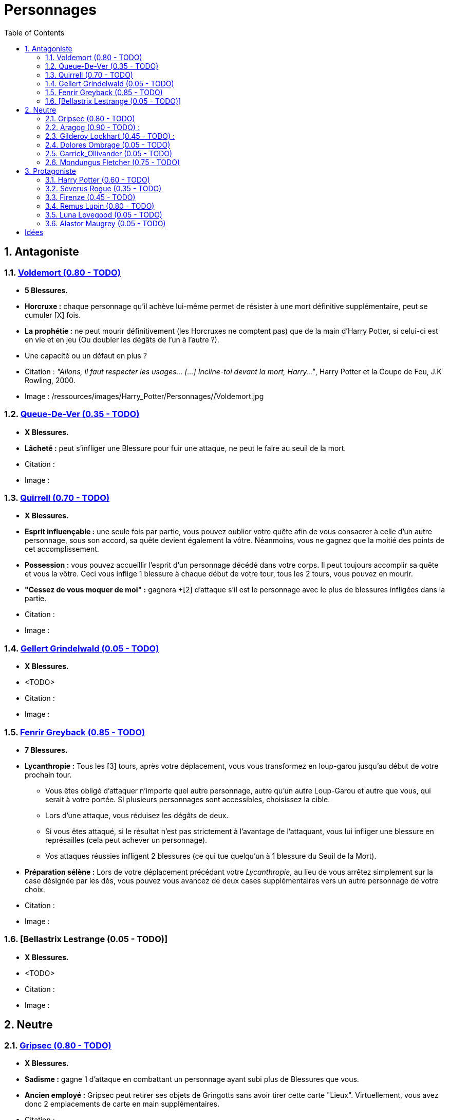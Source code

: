 :experimental:
:source-highlighter: pygments
:data-uri:
:icons: font

:toc:
:numbered:

:personnagesdir: /ressources/images/Harry_Potter/Personnages/

= Personnages

== Antagoniste

=== http://harrypotter.wikia.com/wiki/Tom_Riddle[Voldemort (0.80 - TODO)]

  * [red]*5 Blessures.*
  * *Horcruxe :* chaque personnage qu'il achève lui-même permet de résister à une mort définitive supplémentaire, peut se cumuler [X] fois.
  * *La prophétie :* ne peut mourir définitivement (les Horcruxes ne comptent pas) que de la main d'Harry Potter, si celui-ci est en vie et en jeu (Ou doubler les dégâts de l'un à l'autre ?).
  * Une capacité ou un défaut en plus ?

  * Citation : _"Allons, il faut respecter les usages… [...] Incline-toi devant la mort, Harry…"_, Harry Potter et la Coupe de Feu, J.K Rowling, 2000.
  * Image : {personnagesdir}/Voldemort.jpg

=== http://harrypotter.wikia.com/wiki/Peter_Pettigrew[Queue-De-Ver (0.35 - TODO)]

  * [red]*X Blessures.*
  * *Lâcheté :* peut s'infliger une Blessure pour fuir une attaque, ne peut le faire au seuil de la mort.

  * Citation :
  * Image :

=== http://harrypotter.wikia.com/wiki/Quirinus_Quirrell[Quirrell (0.70 - TODO)]

  * [red]*X Blessures.*
  * *Esprit influençable :* une seule fois par partie, vous pouvez oublier votre quête afin de vous consacrer à celle d'un autre personnage, sous son accord, sa quête devient également la vôtre. Néanmoins, vous ne gagnez que la moitié des points de cet accomplissement.
  * *Possession :* vous pouvez accueillir l'esprit d'un personnage décédé dans votre corps. Il peut toujours accomplir sa quête et vous la vôtre. Ceci vous inflige 1 blessure à chaque début de votre tour, tous les 2 tours, vous pouvez en mourir.
  * *"Cessez de vous moquer de moi" :* gagnera +[2] d'attaque s'il est le personnage avec le plus de blessures infligées dans la partie.

  * Citation :
  * Image :

=== http://harrypotter.wikia.com/wiki/Gellert_Grindelwald[Gellert Grindelwald (0.05 - TODO)]

  * [red]*X Blessures.*
  * <TODO>

  * Citation :
  * Image :

=== http://harrypotter.wikia.com/wiki/Fenrir_Greyback[Fenrir Greyback (0.85 - TODO)]

  * [red]*7 Blessures.*
  * *Lycanthropie :* Tous les [3] tours, après votre déplacement, vous vous transformez en loup-garou jusqu'au début de votre prochain tour.
    ** Vous êtes obligé d'attaquer n'importe quel autre personnage, autre qu'un autre Loup-Garou et autre que vous, qui serait à votre portée. Si plusieurs personnages sont accessibles, choisissez la cible.
    ** Lors d'une attaque, vous réduisez les dégâts de deux.
    ** Si vous êtes attaqué, si le résultat n'est pas strictement à l'avantage de l'attaquant, vous lui infliger une blessure en représailles (cela peut achever un personnage).
    ** Vos attaques réussies infligent 2 blessures (ce qui tue quelqu'un à 1 blessure du Seuil de la Mort).
  * *Préparation sélène :* Lors de votre déplacement précédant votre _Lycanthropie_, au lieu de vous arrêtez simplement sur la case désignée par les dés, vous pouvez vous avancez de deux cases supplémentaires vers un autre personnage de votre choix.

  * Citation :
  * Image :

=== [Bellastrix Lestrange (0.05 - TODO)]

  * [red]*X Blessures.*
  * <TODO>

  * Citation :
  * Image :

== Neutre

=== http://harrypotter.wikia.com/wiki/Griphook[Gripsec (0.80 - TODO)]

  * [red]*X Blessures.*
  * *Sadisme :* gagne 1 d'attaque en combattant un personnage ayant subi plus de Blessures que vous.
  * *Ancien employé :* Gripsec peut retirer ses objets de Gringotts sans avoir tirer cette carte "Lieux". Virtuellement, vous avez donc 2 emplacements de carte en main supplémentaires.

  * Citation :
  * Image :

=== http://harrypotter.wikia.com/wiki/Aragog[Aragog (0.90 - TODO)] :

  * [red]*7 Blessures.*
  * *Ponte de Mosag :* lorsqu'Aragog reçoit un soin excèdentaire (lorsque vous avez 0 blessures subies), il génère un "Membre de la couvée".
  * *Colonie acromantulère :* Vous pouvez sacrifier des "Membres de la couvée" pour modifier le calcul des dégâts lors d'un combat, 1 "Membre de la couvée" sacrifié vous rapporte +1 d'attaque ou de défense, selon du côté où vous vous trouvez lors de l'attaque / défense.

  * Citation :
  * Image :

=== http://harrypotter.wikia.com/wiki/Gilderoy_Lockhart[Gilderoy Lockhart (0.45 - TODO)] :

  * [red]*X Blessures.*
  * *Escroc :* Vous pouvez vous attribuer l'accomplissement d'une quête d'un personnage affecté par votre compétence _Oubliettes_. Vous ne cumulez pas de points supplémentaires si vous accomplissez plusieurs quêtes grâce à cette compétence.
  * *Oubliettes :* Pendant votre tour, ciblez un personnage autre que vous, lancez les deux dés.
    ** Si le résultat est 7, la cible ne gagnera pas de points s'il accomplit sa quête ET ne pourra plus utiliser aucune de ses capacités de personnages.
    ** Si le résultat est 6, la cible ne gagnera pas de points s'il accomplit sa quête.
    ** Si le résultat est 3, vous ne gagnerez aucun points d'acomplissement de votre quête, ni de celle des autres.
    ** Si le résultat est 2, vous ne gagnerez aucun points d'acomplissement de votre quête, ni de celle des autres, et vous ne pourrez plus utiliser la compétences "Oubliettes".
  * <TODO> : le pb de ce personnage est qu'il nécessite l'application des points de quête.

  * Citation :
  * Image :

=== http://harrypotter.wikia.com/wiki/Dolores_Umbridge[Dolores Ombrage (0.05 - TODO)]

  * [red]*X Blessures.*
  * <TODO>

  * Citation :
  * Image :

=== http://harrypotter.wikia.com/wiki/Garrick_Ollivander[Garrick_Ollivander (0.05 - TODO)]

  * [red]*X Blessures.*
  * <TODO>

  * Citation :
  * Image :

=== http://harrypotter.wikia.com/wiki/Mundungus_Fletcher[Mondungus Fletcher (0.75 - TODO)]

  * [red]*4 Blessures.*
  * *Réseau d'informateurs intéressés :* Pendant votre tour, vous pouvez sacrifier 2 points d'équipement pour regarder la carte personnage ou quête d'un autre personnage. Peut être fait plusieurs fois par tour.
  * *Récupérateur :* au lieu d'attaquer, vous pouvez récupérer la dernière carte dans la défausse des consommables.
  * *Refourgueur :* vos consommables valent 1 point d'équipement et peuvent être vendus en tant que tels.
  * *Couardise :* vous ne pouvez attaquer si vous êtes à une blessure du seuil de la Mort.

  * Citation :
  * Image :

== Protagoniste

=== http://harrypotter.wikia.com/wiki/Harry_Potter[Harry Potter (0.60 - TODO)]

  * [red]*5 Blessures.*
  * *La prophétie :* ne peut mourir définitivement que de la main de Voldemort, si celui-ci est en vie et en jeu.
  * *Accio :* [récupérer une carte dans un des tas, limité par la portée ? Devoir nommer la carte ?]
  * *Expelliarmus ([3 utilisations OU 1 utilisation tous les 3 joueurs dans la partie]) :* lors d'un combat, désactivez toutes les armes de l'adversaire (pas d'utilisation, pas d'effet) avant le calcul des dégâts. Si le résultat du combat est en la faveur d'Harry, les armes vont dans sa main.

  * Citation :
  * Image :

=== http://harrypotter.wikia.com/wiki/Severus_Snape[Severus Rogue (0.35 - TODO)]

  * [red]*X Blessures.*
  * *Agent double :* peut se faire passer pour un Antagoniste tout le long de la partie et utiliser ce qui leur est exclusif.
  * *Maître des potions :* [Possibilité constante de faire l'effet du livre de potions du Prince de Sang-Mêlé.]

  * Citation :
  * Image :

=== http://harrypotter.wikia.com/wiki/Firenze[Firenze (0.45 - TODO)]

  * [red]*X Blessures.*
  * *Astrologie :* Au début de votre tour, vous pouvez regarder la première carte de la pile "Lieux".
  * *Maître des lieux :* Vous pouvez choisir la rencontre que vous faites dans le lieu "La Forêt Interdite".
  * *Monture :* Si vous le voulez, vous pouvez proposez à un joueur de déplacer son personnage en même temps que le votre. Son déplacement n'activera aucune case.

  * Citation :
  * Image :

=== http://harrypotter.wikia.com/wiki/Remus_Lupin[Remus Lupin (0.80 - TODO)]

  * [red]*X Blessures.*
  * *Lycanthropie :* Tous les 4 tours, [après votre déplacement], vous vous transformez en loup-garou jusqu'au début de votre prochain tour.
    ** Vous êtes obligé d'attaquer n'importe quel autre personnage, autre qu'un autre Loup-Garou et autre que vous, qui serait à votre portée. Si plusieurs personnages sont accessibles, choisissez la cible.
    ** Vous réduisez les dégâts de deux.
    ** Si vous êtes attaqué, le résultat doit forcément être à l'avantage de l'attaquant, sans quoi vous lui infliger une blessure en représailles (cela peut achever un personnage).
    ** Vos attaques réussies infligent 2 blessures (ce qui tue quelqu'un à 1 blessure du Seuil de la Mort).
  * *Duelliste talentueux...*
    ** Si vous avez attaqué avec succès au tour précédent, vous gagnez un point d'attaque, peut-être cumulé 2 fois.
  * *...nécessitant de l'entretien.*
    ** Si vous n'avez pas attaqué [avec succès ?] pendant les 2 derniers tours, vous perdez vos bonus de Duelliste talentueux.
  * [Voir pour que ces bonus soient annulés avec la Lycanthropie ?]

  * *Citation :* _"C'est de la force des convictions que dépend la réussite, pas du nombre de partisan."_, Harry Potter et les Reliques de la Mort, J.K Rowling, 2007.
  * Image :

=== http://harrypotter.wikia.com/wiki/Luna_Lovegood[Luna Lovegood (0.05 - TODO)]

  * [red]*4 Blessures ?*
  * Un pouvoir pour voir les cartes dans les mains des autres personnes (activation, limite ?)
  * <TODO>
  * Accoutrement loufoque : si elle décide de se réveler lors de son premier tour, Luna a accès à tel ou tel item, la coiffe tête de lion et les lunettes
  * *Magicozoologiste (est-ce vraiment le nom) :* les accessoires des autres personnages ayant la capacité _Compagnon_ ne vous font aucun effet.
  * Il faudrait un pouvoir un peu tout au long de la partie.

  * Citation :
  * Image :

=== http://harrypotter.wikia.com/wiki/Alastor_Moody[Alastor Maugrey (0.05 - TODO)]

  * [red]*X Blessures.*
  * *Jambe de bois détachable* : vous pouvez ne lancer que le dé à 4 faces lors de votre phase de déplacement.
  * <TODO>

  * Citation :
  * Image :

= Idées

* Norbert Dragoneau (Protagoniste)
* http://harrypotter.wikia.com/wiki/Neville_Longbottom (Protagoniste)
* link:http://harrypotter.wikia.com/wiki/Ghost[Certains des fantômes de Poudlard ?]
* http://harrypotter.wikia.com/wiki/Mykew_Gregorovitch
* http://harrypotter.wikia.com/wiki/Rosmerta
* http://harrypotter.wikia.com/wiki/Death_Eaters
* http://harrypotter.wikia.com/wiki/Muggle
* http://harrypotter.wikia.com/wiki/Golgomath
* http://harrypotter.wikia.com/wiki/Rita_Skeeter
* http://harrypotter.wikia.com/wiki/Antonin_Dolohov
* http://harrypotter.wikia.com/wiki/Molly_Weasley
* http://harrypotter.wikia.com/wiki/Horace_Slughorn
* https://en.wikipedia.org/wiki/Harry_Potter_and_the_Cursed_Child
* http://harrypotter.wikia.com/wiki/Muriel
* http://harrypotter.wikia.com/wiki/Peverell_family
* http://harrypotter.wikia.com/wiki/Dobby
* http://harrypotter.wikia.com/wiki/Kreacher
* http://harrypotter.wikia.com/wiki/Viktor_Krum
* https://fr.wikipedia.org/wiki/Liste_des_personnages_du_monde_des_sorciers_de_J._K._Rowling
* http://harrypotter.wikia.com/wiki/Newton_Scamander
* Delphini
* Lucius Malfoy ?
